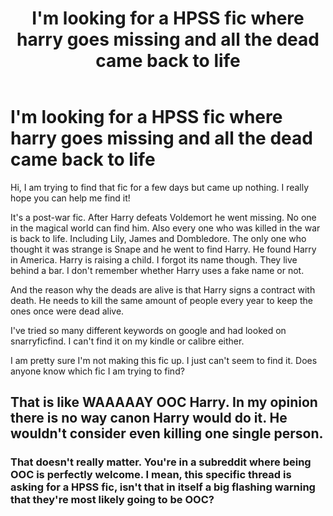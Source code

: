 #+TITLE: I'm looking for a HPSS fic where harry goes missing and all the dead came back to life

* I'm looking for a HPSS fic where harry goes missing and all the dead came back to life
:PROPERTIES:
:Author: Tiziana_yui
:Score: 5
:DateUnix: 1471530761.0
:DateShort: 2016-Aug-18
:FlairText: Request
:END:
Hi, I am trying to find that fic for a few days but came up nothing. I really hope you can help me find it!

It's a post-war fic. After Harry defeats Voldemort he went missing. No one in the magical world can find him. Also every one who was killed in the war is back to life. Including Lily, James and Dombledore. The only one who thought it was strange is Snape and he went to find Harry. He found Harry in America. Harry is raising a child. I forgot its name though. They live behind a bar. I don't remember whether Harry uses a fake name or not.

And the reason why the deads are alive is that Harry signs a contract with death. He needs to kill the same amount of people every year to keep the ones once were dead alive.

I've tried so many different keywords on google and had looked on snarryficfind. I can't find it on my kindle or calibre either.

I am pretty sure I'm not making this fic up. I just can't seem to find it. Does anyone know which fic I am trying to find?


** That is like WAAAAAY OOC Harry. In my opinion there is no way canon Harry would do it. He wouldn't consider even killing one single person.
:PROPERTIES:
:Author: Manicial
:Score: -7
:DateUnix: 1471544808.0
:DateShort: 2016-Aug-18
:END:

*** That doesn't really matter. You're in a subreddit where being OOC is perfectly welcome. I mean, this specific thread is asking for a HPSS fic, isn't that in itself a big flashing warning that they're *most likely* going to be OOC?
:PROPERTIES:
:Author: girlikecupcake
:Score: 5
:DateUnix: 1471563561.0
:DateShort: 2016-Aug-19
:END:
